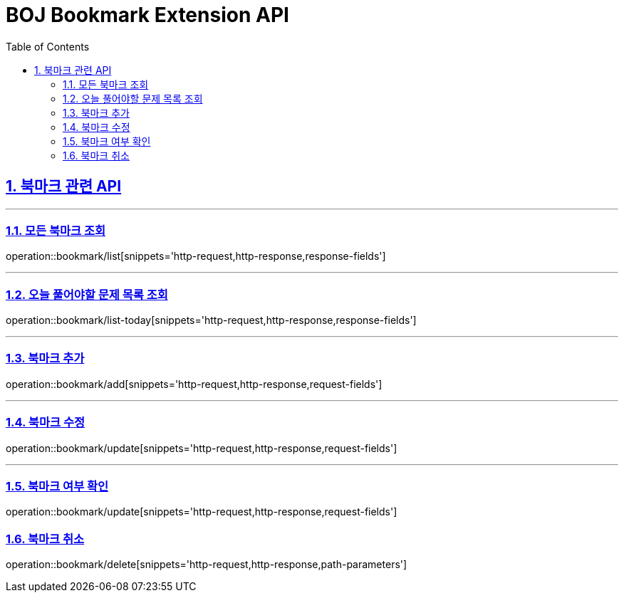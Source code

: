 = BOJ Bookmark Extension API
:doctype: book
:sectnums:
:icons: font
:source-highlighter: highlightjs
:toc: left
:toclevels: 3
:toc-title: Table of Contents
:sectlinks:


[[Bookmark-API]]
== 북마크 관련 API

***

[[Bookmark-전체-조회]]
=== 모든 북마크 조회
operation::bookmark/list[snippets='http-request,http-response,response-fields']

***

[[Bookmark-오늘-풀어야할-문제-목록-조회]]
=== 오늘 풀어야할 문제 목록 조회
operation::bookmark/list-today[snippets='http-request,http-response,response-fields']

***

[[Bookmark-북마크-추가]]
=== 북마크 추가
operation::bookmark/add[snippets='http-request,http-response,request-fields']

***

[[Bookmark-북마크-수정]]
=== 북마크 수정
operation::bookmark/update[snippets='http-request,http-response,request-fields']

***

[[Bookmark-북마크-여부-확인]]
=== 북마크 여부 확인
operation::bookmark/update[snippets='http-request,http-response,request-fields']

[[Bookmark-북마크-취소]]
=== 북마크 취소
operation::bookmark/delete[snippets='http-request,http-response,path-parameters']
